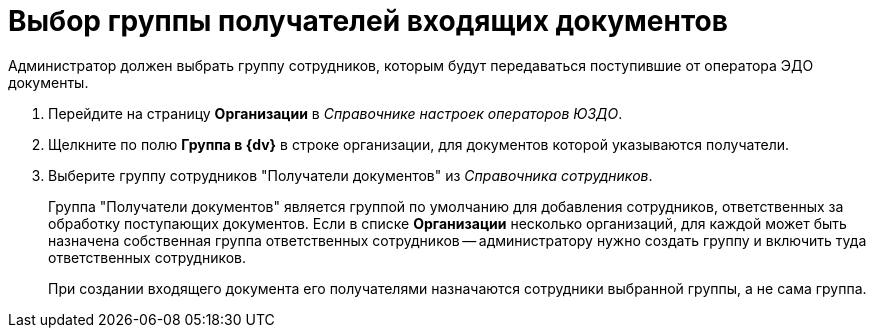 = Выбор группы получателей входящих документов

Администратор должен выбрать группу сотрудников, которым будут передаваться поступившие от оператора ЭДО документы.

. Перейдите на страницу *Организации* в _Справочнике настроек операторов ЮЗДО_.
. Щелкните по полю *Группа в {dv}* в строке организации, для документов которой указываются получатели.
. Выберите группу сотрудников "Получатели документов" из _Справочника сотрудников_.
+
Группа "Получатели документов" является группой по умолчанию для добавления сотрудников, ответственных за обработку поступающих документов. Если в списке *Организации* несколько организаций, для каждой может быть назначена собственная группа ответственных сотрудников -- администратору нужно создать группу и включить туда ответственных сотрудников.
+
При создании входящего документа его получателями назначаются сотрудники выбранной группы, а не сама группа.
